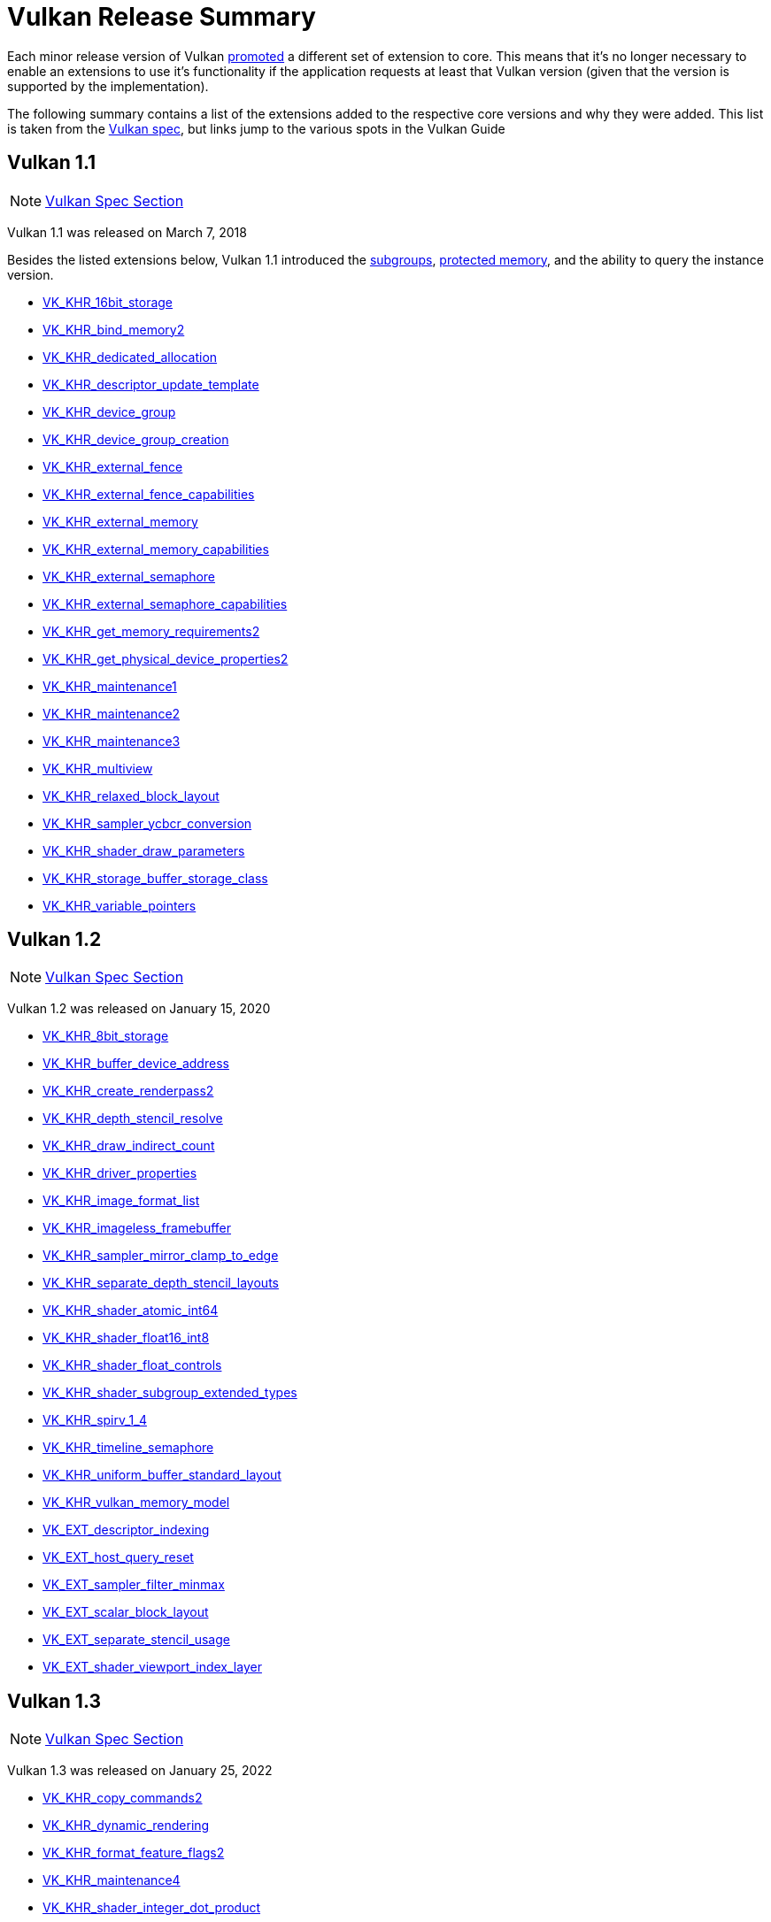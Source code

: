 // Copyright 2019-2025 The Khronos Group, Inc.
// SPDX-License-Identifier: CC-BY-4.0

// Required for both single-page and combined guide xrefs to work
ifndef::chapters[:chapters:]
ifndef::images[:images: images/]

[[vulkan-release-summary]]
= Vulkan Release Summary

Each minor release version of Vulkan link:https://docs.vulkan.org/spec/latest/chapters/extensions.html#extendingvulkan-compatibility-promotion[promoted] a different set of extension to core. This means that it's no longer necessary to enable an extensions to use it's functionality if the application requests at least that Vulkan version (given that the version is supported by the implementation).

The following summary contains a list of the extensions added to the respective core versions and why they were added. This list is taken from the link:https://docs.vulkan.org/spec/latest/appendices/versions.html[Vulkan spec], but links jump to the various spots in the Vulkan Guide

== Vulkan 1.1

[NOTE]
====
link:https://docs.vulkan.org/spec/latest/appendices/versions.html#versions-1.1[Vulkan Spec Section]
====

Vulkan 1.1 was released on March 7, 2018

Besides the listed extensions below, Vulkan 1.1 introduced the xref:{chapters}subgroups.adoc#subgroups[subgroups], xref:{chapters}protected.adoc#protected[protected memory], and the ability to query the instance version.

  * xref:{chapters}extensions/shader_features.adoc#VK_KHR_16bit_storage[VK_KHR_16bit_storage]
  * xref:{chapters}extensions/cleanup.adoc#pnext-expansions[VK_KHR_bind_memory2]
  * xref:{chapters}extensions/cleanup.adoc#VK_KHR_dedicated_allocation[VK_KHR_dedicated_allocation]
  * xref:{chapters}extensions/VK_KHR_descriptor_update_template.adoc#VK_KHR_descriptor_update_template[VK_KHR_descriptor_update_template]
  * xref:{chapters}extensions/device_groups.adoc#device-groups[VK_KHR_device_group]
  * xref:{chapters}extensions/device_groups.adoc#device-groups[VK_KHR_device_group_creation]
  * xref:{chapters}extensions/external.adoc#external-memory[VK_KHR_external_fence]
  * xref:{chapters}extensions/external.adoc#external-memory[VK_KHR_external_fence_capabilities]
  * xref:{chapters}extensions/external.adoc#external-memory[VK_KHR_external_memory]
  * xref:{chapters}extensions/external.adoc#external-memory[VK_KHR_external_memory_capabilities]
  * xref:{chapters}extensions/external.adoc#external-memory[VK_KHR_external_semaphore]
  * xref:{chapters}extensions/external.adoc#external-memory[VK_KHR_external_semaphore_capabilities]
  * xref:{chapters}extensions/cleanup.adoc#pnext-expansions[VK_KHR_get_memory_requirements2]
  * xref:{chapters}extensions/cleanup.adoc#pnext-expansions[VK_KHR_get_physical_device_properties2]
  * xref:{chapters}extensions/cleanup.adoc#maintenance-extensions[VK_KHR_maintenance1]
  * xref:{chapters}extensions/cleanup.adoc#maintenance-extensions[VK_KHR_maintenance2]
  * xref:{chapters}extensions/cleanup.adoc#maintenance-extensions[VK_KHR_maintenance3]
  * link:https://registry.khronos.org/vulkan/specs/latest/man/html/VK_KHR_multiview.html#_description[VK_KHR_multiview]
  * xref:{chapters}shader_memory_layout.adoc#VK_KHR_relaxed_block_layout[VK_KHR_relaxed_block_layout]
  * xref:{chapters}extensions/VK_KHR_sampler_ycbcr_conversion.adoc#VK_KHR_sampler_ycbcr_conversion[VK_KHR_sampler_ycbcr_conversion]
  * xref:{chapters}extensions/shader_features.adoc#VK_KHR_shader_draw_parameters[VK_KHR_shader_draw_parameters]
  * xref:{chapters}extensions/shader_features.adoc#VK_KHR_storage_buffer_storage_class[VK_KHR_storage_buffer_storage_class]
  * xref:{chapters}extensions/shader_features.adoc#VK_KHR_variable_pointers[VK_KHR_variable_pointers]

== Vulkan 1.2

[NOTE]
====
link:https://docs.vulkan.org/spec/latest/appendices/versions.html#versions-1.2[Vulkan Spec Section]
====

Vulkan 1.2 was released on January 15, 2020

  * xref:{chapters}extensions/shader_features.adoc#VK_KHR_8bit_storage[VK_KHR_8bit_storage]
  * link:https://registry.khronos.org/vulkan/specs/latest/man/html/VK_KHR_buffer_device_address.html#_description[VK_KHR_buffer_device_address]
  * xref:{chapters}extensions/cleanup.adoc#pnext-expansions[VK_KHR_create_renderpass2]
  * link:https://registry.khronos.org/vulkan/specs/latest/man/html/VK_KHR_depth_stencil_resolve.html#_description[VK_KHR_depth_stencil_resolve]
  * xref:{chapters}extensions/VK_KHR_draw_indirect_count.adoc#VK_KHR_draw_indirect_count[VK_KHR_draw_indirect_count]
  * xref:{chapters}extensions/cleanup.adoc#VK_KHR_driver_properties[VK_KHR_driver_properties]
  * xref:{chapters}extensions/VK_KHR_image_format_list.adoc#VK_KHR_image_format_list[VK_KHR_image_format_list]
  * xref:{chapters}extensions/VK_KHR_imageless_framebuffer.adoc#VK_KHR_imageless_framebuffer[VK_KHR_imageless_framebuffer]
  * xref:{chapters}extensions/cleanup.adoc#VK_KHR_sampler_mirror_clamp_to_edge[VK_KHR_sampler_mirror_clamp_to_edge]
  * xref:{chapters}extensions/cleanup.adoc#VK_KHR_separate_depth_stencil_layouts[VK_KHR_separate_depth_stencil_layouts]
  * xref:{chapters}atomics.adoc#VK_KHR_shader_atomic_int64[VK_KHR_shader_atomic_int64]
  * xref:{chapters}extensions/shader_features.adoc#VK_KHR_shader_float16_int8[VK_KHR_shader_float16_int8]
  * xref:{chapters}extensions/shader_features.adoc#VK_KHR_shader_float_controls[VK_KHR_shader_float_controls]
  * xref:{chapters}subgroups.adoc#VK_KHR_shader_subgroup_extended_types[VK_KHR_shader_subgroup_extended_types]
  * xref:{chapters}extensions/shader_features.adoc#VK_KHR_spirv_1_4[VK_KHR_spirv_1_4]
  * link:https://www.khronos.org/blog/vulkan-timeline-semaphores[VK_KHR_timeline_semaphore]
  * xref:{chapters}shader_memory_layout.adoc#VK_KHR_uniform_buffer_standard_layout[VK_KHR_uniform_buffer_standard_layout]
  * xref:{chapters}extensions/shader_features.adoc#VK_KHR_vulkan_memory_model[VK_KHR_vulkan_memory_model]
  * xref:{chapters}extensions/VK_EXT_descriptor_indexing.adoc#VK_EXT_descriptor_indexing[VK_EXT_descriptor_indexing]
  * xref:{chapters}extensions/cleanup.adoc#VK_EXT_host_query_reset[VK_EXT_host_query_reset]
  * xref:{chapters}extensions/cleanup.adoc#VK_EXT_sampler_filter_minmax[VK_EXT_sampler_filter_minmax]
  * xref:{chapters}shader_memory_layout.adoc#VK_EXT_scalar_block_layout[VK_EXT_scalar_block_layout]
  * xref:{chapters}extensions/cleanup.adoc#VK_EXT_separate_stencil_usage[VK_EXT_separate_stencil_usage]
  * xref:{chapters}extensions/shader_features.adoc#VK_EXT_shader_viewport_index_layer[VK_EXT_shader_viewport_index_layer]

== Vulkan 1.3

[NOTE]
====
link:https://docs.vulkan.org/spec/latest/appendices/versions.html#versions-1.3[Vulkan Spec Section]
====

Vulkan 1.3 was released on January 25, 2022

  * xref:{chapters}extensions/cleanup.adoc#pnext-expansions[VK_KHR_copy_commands2]
  * link:https://www.khronos.org/blog/streamlining-render-passes[VK_KHR_dynamic_rendering]
  * xref:{chapters}extensions/cleanup.adoc#VK_KHR_format_feature_flags2[VK_KHR_format_feature_flags2]
  * xref:{chapters}extensions/cleanup.adoc#VK_KHR_maintenance4[VK_KHR_maintenance4]
  * link:https://registry.khronos.org/vulkan/specs/latest/man/html/VK_KHR_shader_integer_dot_product.html#_description[VK_KHR_shader_integer_dot_product]
  * xref:{chapters}extensions/shader_features.adoc#VK_KHR_shader_non_semantic_info[VK_KHR_shader_non_semantic_info]
  * xref:{chapters}extensions/shader_features.adoc#VK_KHR_shader_terminate_invocation[VK_KHR_shader_terminate_invocation]
  * xref:{chapters}extensions/VK_KHR_synchronization2.adoc[VK_KHR_synchronization2]
  * xref:{chapters}extensions/shader_features.adoc#VK_KHR_zero_initialize_workgroup_memory[VK_KHR_zero_initialize_workgroup_memory]
  * xref:{chapters}extensions/cleanup.adoc#VK_EXT_4444_formats-and-VK_EXT_ycbcr_2plane_444_formats[VK_EXT_4444_formats]
  * xref:{chapters}dynamic_state.adoc#states-that-are-dynamic[VK_EXT_extended_dynamic_state]
  * xref:{chapters}dynamic_state.adoc#states-that-are-dynamic[VK_EXT_extended_dynamic_state2]
  * xref:{chapters}extensions/VK_EXT_inline_uniform_block.adoc#VK_EXT_inline_uniform_block[VK_EXT_inline_uniform_block]
  * link:https://registry.khronos.org/vulkan/specs/latest/man/html/VK_EXT_pipeline_creation_cache_control.html#_description[VK_EXT_pipeline_creation_cache_control]
  * link:https://registry.khronos.org/vulkan/specs/latest/man/html/VK_EXT_pipeline_creation_feedback.html#_description[VK_EXT_pipeline_creation_feedback]
  * link:https://registry.khronos.org/vulkan/specs/latest/man/html/VK_EXT_private_data.html#_description[VK_EXT_private_data]
  * xref:{chapters}extensions/shader_features.adoc#VK_EXT_shader_demote_to_helper_invocation[VK_EXT_shader_demote_to_helper_invocation]
  * xref:{chapters}subgroups.adoc#VK_EXT_subgroup_size_control[VK_EXT_subgroup_size_control]
  * link:https://registry.khronos.org/vulkan/specs/latest/man/html/VK_EXT_texel_buffer_alignment.html#_description[VK_EXT_texel_buffer_alignment]
  * link:https://registry.khronos.org/vulkan/specs/latest/man/html/VK_EXT_texture_compression_astc_hdr.html#_description[VK_EXT_texture_compression_astc_hdr]
  * link:https://registry.khronos.org/vulkan/specs/latest/man/html/VK_EXT_tooling_info.html#_description[VK_EXT_tooling_info]
  * xref:{chapters}extensions/cleanup.adoc#VK_EXT_4444_formats-and-VK_EXT_ycbcr_2plane_444_formats[VK_EXT_ycbcr_2plane_444_formats]

== Vulkan 1.4

[NOTE]
====
link:https://docs.vulkan.org/spec/latest/appendices/versions.html#versions-1.4[Vulkan Spec Section]
====

Vulkan 1.4 was released on December 3, 2024

* link:https://registry.khronos.org/vulkan/specs/latest/man/html/VK_KHR_dynamic_rendering_local_read.html#_description[VK_KHR_dynamic_rendering_local_read]
* link:https://registry.khronos.org/vulkan/specs/latest/man/html/VK_KHR_global_priority.html#_description[VK_KHR_global_priority]
* link:https://registry.khronos.org/vulkan/specs/latest/man/html/VK_KHR_index_type_uint8.html#_description[VK_KHR_index_type_uint8]
* link:https://registry.khronos.org/vulkan/specs/latest/man/html/VK_KHR_line_rasterization.html#_description[VK_KHR_line_rasterization]
* link:https://registry.khronos.org/vulkan/specs/latest/man/html/VK_KHR_load_store_op_none.html#_description[VK_KHR_load_store_op_none]
* link:https://registry.khronos.org/vulkan/specs/latest/man/html/VK_KHR_maintenance5.html#_description[VK_KHR_maintenance5]
* link:https://registry.khronos.org/vulkan/specs/latest/man/html/VK_KHR_maintenance6.html#_description[VK_KHR_maintenance6]
* link:https://registry.khronos.org/vulkan/specs/latest/man/html/VK_KHR_map_memory2.html#_description[VK_KHR_map_memory2]
* link:https://registry.khronos.org/vulkan/specs/latest/man/html/VK_KHR_push_descriptor.html#_description[VK_KHR_push_descriptor]
* link:https://registry.khronos.org/vulkan/specs/latest/man/html/VK_KHR_shader_expect_assume.html#_description[VK_KHR_shader_expect_assume]
* link:https://registry.khronos.org/vulkan/specs/latest/man/html/VK_KHR_shader_float_controls2.html#_description[VK_KHR_shader_float_controls2]
* link:https://registry.khronos.org/vulkan/specs/latest/man/html/VK_KHR_shader_subgroup_rotate.html#_description[VK_KHR_shader_subgroup_rotate]
* link:https://registry.khronos.org/vulkan/specs/latest/man/html/VK_KHR_vertex_attribute_divisor.html#_description[VK_KHR_vertex_attribute_divisor]
* link:https://registry.khronos.org/vulkan/specs/latest/man/html/VK_EXT_host_image_copy.html#_description[VK_EXT_host_image_copy]
* link:https://registry.khronos.org/vulkan/specs/latest/man/html/VK_EXT_pipeline_protected_access.html#_description[VK_EXT_pipeline_protected_access]
* link:https://registry.khronos.org/vulkan/specs/latest/man/html/VK_EXT_pipeline_robustness.html#_description[VK_EXT_pipeline_robustness]